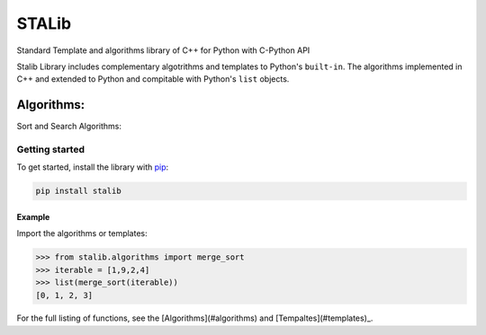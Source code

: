 ==============
STALib
==============
Standard Template and algorithms library of C++ for Python with C-Python API


.. image:: https://readthedocs.org/projects/more-itertools/badge/?version=latest
  :target: https://more-itertools.readthedocs.io/en/stable/

Stalib Library includes complementary algotrithms and templates to Python's ``built-in``.
The algorithms implemented in C++ and extended to Python and compitable with Python's ``list`` objects.

############
Algorithms:
############
Sort and Search Algorithms:

+------------------------+----------------------------------------------------------------------------------------------------------------------------------------------------------------------------------------------------------------------+
| **Sort Algorithms**    | `Bubble Sort`_,                                                                                                                                                                                                      |
|                        | `Merge Sort`_,                                                                                                                                                                                                       |
+------------------------+----------------------------------------------------------------------------------------------------------------------------------------------------------------------------------------------------------------------+
| **Templates**
| **Sequence**           | `Vector`_,                                                                                                                                                                                                      |
|                        | `List`_,                                                                                                                                                                                                       |
+------------------------+----------------------------------------------------------------------------------------------------------------------------------------------------------------------------------------------------------------------+


Getting started
===============

To get started, install the library with `pip <https://pip.pypa.io/en/stable/>`_:

.. code-block:: shell

    pip install stalib

Example 
**********

Import the algorithms or templates:

.. code-block:: python

    >>> from stalib.algorithms import merge_sort
    >>> iterable = [1,9,2,4]
    >>> list(merge_sort(iterable))
    [0, 1, 2, 3]



For the full listing of functions, see the [Algorithms](#algorithms) and [Tempaltes](#templates)_.

